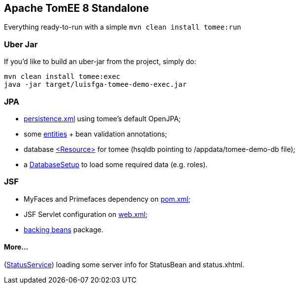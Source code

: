 ## Apache TomEE 8 Standalone

Everything ready-to-run with a simple `mvn clean install tomee:run`

### Uber Jar

If you'd like to build an uber-jar from the project, simply do:

----
mvn clean install tomee:exec
java -jar target/luisfga-tomee-demo-exec.jar
----

### JPA

* https://github.com/luisfga/TomEE8Demo/blob/master/src/main/resources/META-INF/persistence.xml[persistence.xml] using tomee's default OpenJPA;
* some https://github.com/luisfga/TomEE8Demo/tree/master/src/main/java/br/com/luisfga/domain/entities[entities] + bean validation annotations;
* database https://github.com/luisfga/TomEE8Demo/blob/master/src/main/webapp/WEB-INF/resources.xml[<Resource>] for tomee (hsqldb pointing to /appdata/tomee-demo-db file);
* a https://github.com/luisfga/TomEE8Demo/blob/master/src/main/java/br/com/luisfga/config/DatabaseSetup.java[DatabaseSetup] to load some required data (e.g. roles).

### JSF

* MyFaces and Primefaces dependency on https://github.com/luisfga/TomEE8Demo/blob/master/pom.xml[pom.xml];
* JSF Servlet configuration on https://github.com/luisfga/TomEE8Demo/blob/master/src/main/webapp/WEB-INF/web.xml[web.xml];
* https://github.com/luisfga/TomEE8Demo/blob/master/src/main/java/br/com/luisfga/controller/jsf[backing beans] package.

#### More...

(https://github.com/luisfga/TomEE8Demo/blob/master/src/main/java/br/com/luisfga/service/StatusService.java[StatusService]) loading some server info for StatusBean and status.xhtml.
